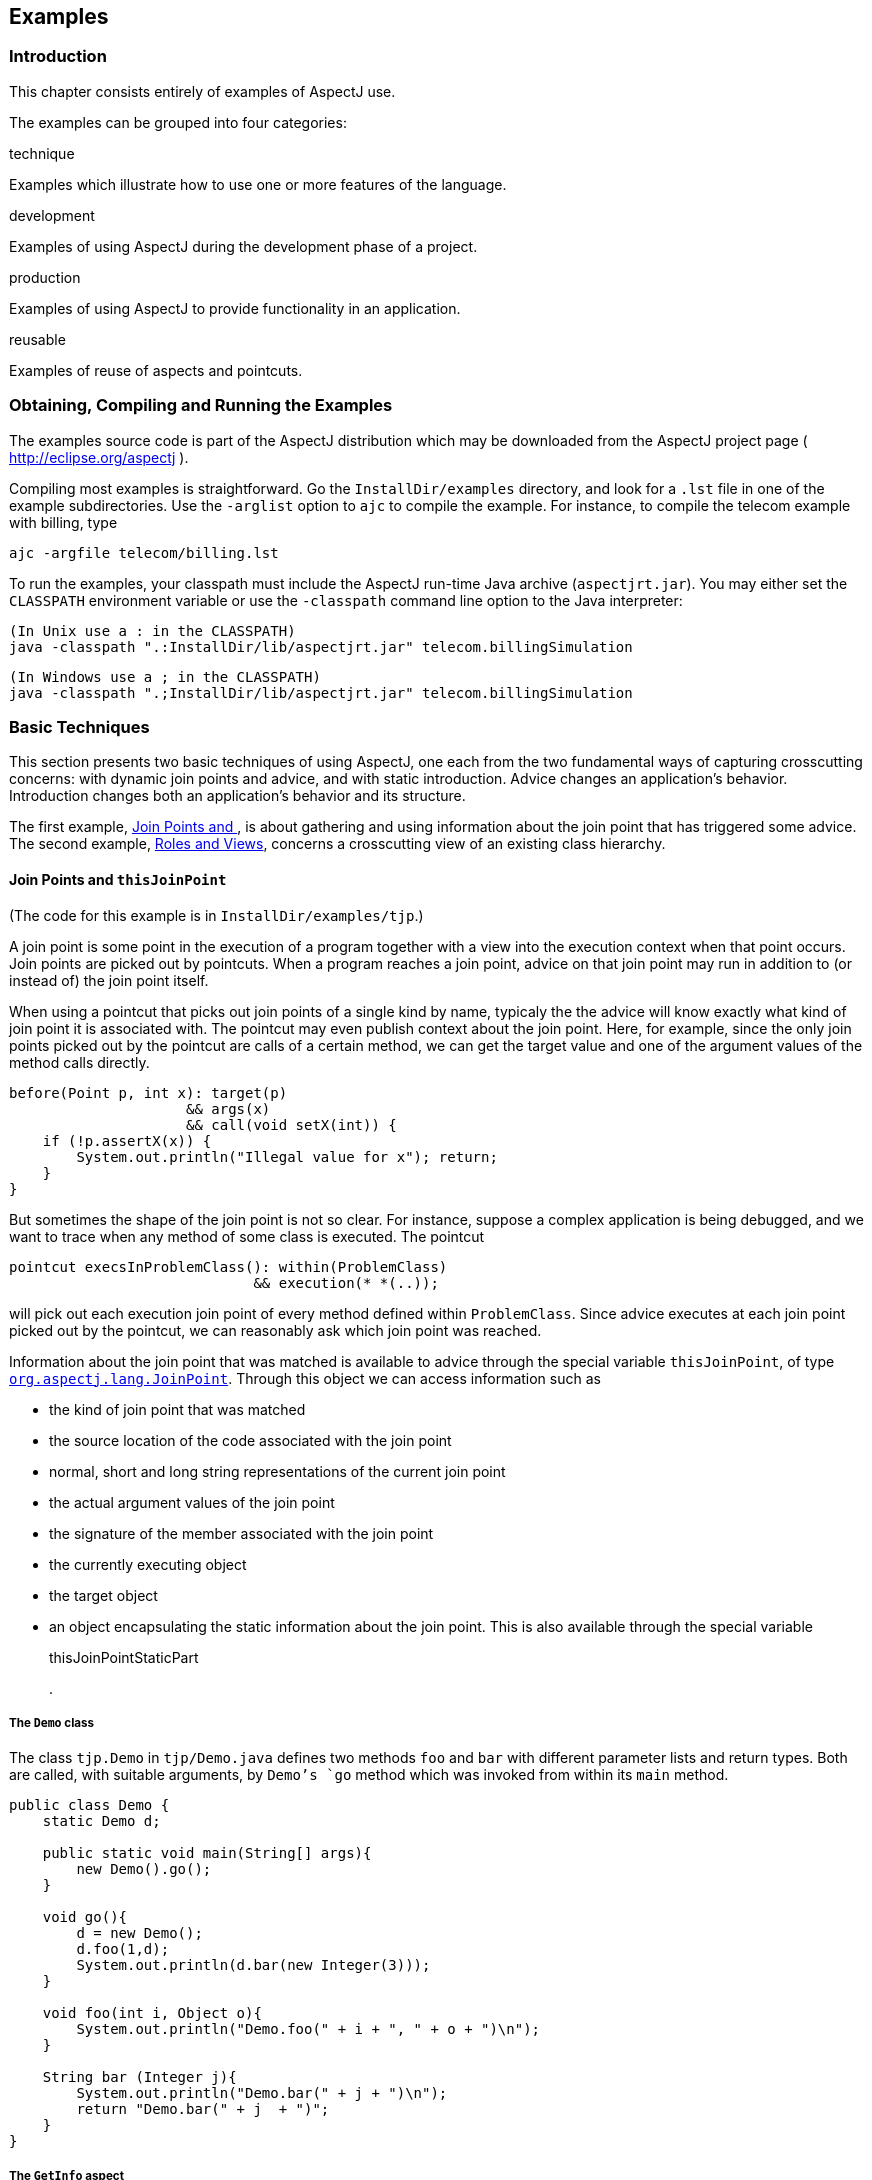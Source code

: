 == Examples

[[examples-intro]]
=== Introduction

This chapter consists entirely of examples of AspectJ use.

The examples can be grouped into four categories:

technique

Examples which illustrate how to use one or more features of the
language.

development

Examples of using AspectJ during the development phase of a project.

production

Examples of using AspectJ to provide functionality in an application.

reusable

Examples of reuse of aspects and pointcuts.

[[examples-howto]]
=== Obtaining, Compiling and Running the Examples

The examples source code is part of the AspectJ distribution which may
be downloaded from the AspectJ project page (
http://eclipse.org/aspectj[] ).

Compiling most examples is straightforward. Go the `InstallDir/examples`
directory, and look for a `.lst` file in one of the example
subdirectories. Use the `-arglist` option to `ajc` to compile the
example. For instance, to compile the telecom example with billing, type

....
ajc -argfile telecom/billing.lst
....

To run the examples, your classpath must include the AspectJ run-time
Java archive (`aspectjrt.jar`). You may either set the `CLASSPATH`
environment variable or use the `-classpath` command line option to the
Java interpreter:

....
(In Unix use a : in the CLASSPATH)
java -classpath ".:InstallDir/lib/aspectjrt.jar" telecom.billingSimulation
....

....
(In Windows use a ; in the CLASSPATH)
java -classpath ".;InstallDir/lib/aspectjrt.jar" telecom.billingSimulation
....

[[examples-basic]]
=== Basic Techniques

This section presents two basic techniques of using AspectJ, one each
from the two fundamental ways of capturing crosscutting concerns: with
dynamic join points and advice, and with static introduction. Advice
changes an application's behavior. Introduction changes both an
application's behavior and its structure.

The first example, xref:#examples-joinPoints[Join Points and ], is about
gathering and using information about the join point that has triggered
some advice. The second example, xref:#examples-roles[Roles and Views],
concerns a crosscutting view of an existing class hierarchy.

[[examples-joinPoints]]
==== Join Points and `thisJoinPoint`

(The code for this example is in `InstallDir/examples/tjp`.)

A join point is some point in the execution of a program together with a
view into the execution context when that point occurs. Join points are
picked out by pointcuts. When a program reaches a join point, advice on
that join point may run in addition to (or instead of) the join point
itself.

When using a pointcut that picks out join points of a single kind by
name, typicaly the the advice will know exactly what kind of join point
it is associated with. The pointcut may even publish context about the
join point. Here, for example, since the only join points picked out by
the pointcut are calls of a certain method, we can get the target value
and one of the argument values of the method calls directly.

....
before(Point p, int x): target(p)
                     && args(x)
                     && call(void setX(int)) {
    if (!p.assertX(x)) {
        System.out.println("Illegal value for x"); return;
    }
}
....

But sometimes the shape of the join point is not so clear. For instance,
suppose a complex application is being debugged, and we want to trace
when any method of some class is executed. The pointcut

....
pointcut execsInProblemClass(): within(ProblemClass)
                             && execution(* *(..));
....

will pick out each execution join point of every method defined within
`ProblemClass`. Since advice executes at each join point picked out by
the pointcut, we can reasonably ask which join point was reached.

Information about the join point that was matched is available to advice
through the special variable `thisJoinPoint`, of type
xref:../api/org/aspectj/lang/JoinPoint.html[`org.aspectj.lang.JoinPoint`].
Through this object we can access information such as

* the kind of join point that was matched
* the source location of the code associated with the join point
* normal, short and long string representations of the current join
point
* the actual argument values of the join point
* the signature of the member associated with the join point
* the currently executing object
* the target object
* an object encapsulating the static information about the join point.
This is also available through the special variable
+
thisJoinPointStaticPart
+
.

===== The `Demo` class

The class `tjp.Demo` in `tjp/Demo.java` defines two methods `foo` and
`bar` with different parameter lists and return types. Both are called,
with suitable arguments, by `Demo`'s `go` method which was invoked from
within its `main` method.

....
public class Demo {
    static Demo d;

    public static void main(String[] args){
        new Demo().go();
    }

    void go(){
        d = new Demo();
        d.foo(1,d);
        System.out.println(d.bar(new Integer(3)));
    }

    void foo(int i, Object o){
        System.out.println("Demo.foo(" + i + ", " + o + ")\n");
    }

    String bar (Integer j){
        System.out.println("Demo.bar(" + j + ")\n");
        return "Demo.bar(" + j  + ")";
    }
}
....

===== The `GetInfo` aspect

This aspect uses around advice to intercept the execution of methods
`foo` and `bar` in `Demo`, and prints out information garnered from
`thisJoinPoint` to the console.

....
aspect GetInfo {

   static final void println(String s){ System.out.println(s); }

   pointcut goCut(): cflow(this(Demo) && execution(void go()));

   pointcut demoExecs(): within(Demo) && execution(* *(..));

   Object around(): demoExecs() && !execution(* go()) && goCut() {
      println("Intercepted message: " +
          thisJoinPointStaticPart.getSignature().getName());
      println("in class: " +
          thisJoinPointStaticPart.getSignature().getDeclaringType().getName());
      printParameters(thisJoinPoint);
      println("Running original method: \n" );
      Object result = proceed();
      println("  result: " + result );
      return result;
   }

   static private void printParameters(JoinPoint jp) {
      println("Arguments: " );
      Object[] args = jp.getArgs();
      String[] names = ((CodeSignature)jp.getSignature()).getParameterNames();
      Class[] types = ((CodeSignature)jp.getSignature()).getParameterTypes();
      for (int i = 0; i < args.length; i++) {
         println("  "  + i + ". " + names[i] +
             " : " +            types[i].getName() +
             " = " +            args[i]);
      }
   }
}
....

====== Defining the scope of a pointcut

The pointcut `goCut` is defined as

....
cflow(this(Demo)) && execution(void go())
....

so that only executions made in the control flow of `Demo.go` are
intercepted. The control flow from the method `go` includes the
execution of `go` itself, so the definition of the around advice
includes `!execution(* go())` to exclude it from the set of executions
advised.

====== Printing the class and method name

The name of the method and that method's defining class are available as
parts of the
xref:../api/org/aspectj/lang/Signature.html[org.aspectj.lang.Signature]
object returned by calling `getSignature()` on either `thisJoinPoint` or
`thisJoinPointStaticPart`.

====== Printing the parameters

The static portions of the parameter details, the name and types of the
parameters, can be accessed through the
xref:../api/org/aspectj/lang/reflect/CodeSignature.html[`org.aspectj.lang.reflect.CodeSignature`]
associated with the join point. All execution join points have code
signatures, so the cast to `CodeSignature` cannot fail.

The dynamic portions of the parameter details, the actual values of the
parameters, are accessed directly from the execution join point object.

[[examples-roles]]
==== Roles and Views

(The code for this example is in `InstallDir/examples/introduction`.)

Like advice, inter-type declarations are members of an aspect. They
declare members that act as if they were defined on another class.
Unlike advice, inter-type declarations affect not only the behavior of
the application, but also the structural relationship between an
application's classes.

This is crucial: Publically affecting the class structure of an
application makes these modifications available to other components of
the application.

Aspects can declare inter-type

* fields
* methods
* constructors

and can also declare that target types

* implement new interfaces
* extend new classes

This example provides three illustrations of the use of inter-type
declarations to encapsulate roles or views of a class. The class our
aspect will be dealing with, `Point`, is a simple class with rectangular
and polar coordinates. Our inter-type declarations will make the class
`Point`, in turn, cloneable, hashable, and comparable. These facilities
are provided by AspectJ without having to modify the code for the class
`Point`.

===== The `Point` class

The `Point` class defines geometric points whose interface includes
polar and rectangular coordinates, plus some simple operations to
relocate points. `Point`'s implementation has attributes for both its
polar and rectangular coordinates, plus flags to indicate which
currently reflect the position of the point. Some operations cause the
polar coordinates to be updated from the rectangular, and some have the
opposite effect. This implementation, which is in intended to give the
minimum number of conversions between coordinate systems, has the
property that not all the attributes stored in a `Point` object are
necessary to give a canonical representation such as might be used for
storing, comparing, cloning or making hash codes from points. Thus the
aspects, though simple, are not totally trivial.

The diagram below gives an overview of the aspects and their interaction
with the class `Point`.

image:aspects.gif[image]

===== The `CloneablePoint` aspect

This first aspect is responsible for `Point`'s implementation of the
`Cloneable` interface. It declares that `Point implements Cloneable`
with a `declare parents` form, and also publically declares a
specialized `Point`'s `clone()` method. In Java, all objects inherit the
method `clone` from the class `Object`, but an object is not cloneable
unless its class also implements the interface `Cloneable`. In addition,
classes frequently have requirements over and above the simple
bit-for-bit copying that `Object.clone` does. In our case, we want to
update a `Point`'s coordinate systems before we actually clone the
`Point`. So our aspect makes sure that `Point` overrides `Object.clone`
with a new method that does what we want.

We also define a test `main` method in the aspect for convenience.

....
public aspect CloneablePoint {

   declare parents: Point implements Cloneable;

   public Object Point.clone() throws CloneNotSupportedException {
      // we choose to bring all fields up to date before cloning.
      makeRectangular();
      makePolar();
      return super.clone();
   }

   public static void main(String[] args){
      Point p1 = new Point();
      Point p2 = null;

      p1.setPolar(Math.PI, 1.0);
      try {
         p2 = (Point)p1.clone();
      } catch (CloneNotSupportedException e) {}
      System.out.println("p1 =" + p1 );
      System.out.println("p2 =" + p2 );

      p1.rotate(Math.PI / -2);
      System.out.println("p1 =" + p1 );
      System.out.println("p2 =" + p2 );
   }
}
....

===== The `ComparablePoint` aspect

`ComparablePoint` is responsible for `Point`'s implementation of the
`Comparable` interface.

The interface `Comparable` defines the single method `compareTo` which
can be use to define a natural ordering relation among the objects of a
class that implement it.

`ComparablePoint` uses `declare
          parents` to declare that `Point implements
          Comparable`, and also publically declares the appropriate
`compareTo(Object)` method: A `Point` `p1` is said to be less than
another `Point``
          p2` if `p1` is closer to the origin.

We also define a test `main` method in the aspect for convenience.

....
public aspect ComparablePoint {

   declare parents: Point implements Comparable;

   public int Point.compareTo(Object o) {
      return (int) (this.getRho() - ((Point)o).getRho());
   }

   public static void main(String[] args){
      Point p1 = new Point();
      Point p2 = new Point();

      System.out.println("p1 =?= p2 :" + p1.compareTo(p2));

      p1.setRectangular(2,5);
      p2.setRectangular(2,5);
      System.out.println("p1 =?= p2 :" + p1.compareTo(p2));

      p2.setRectangular(3,6);
      System.out.println("p1 =?= p2 :" + p1.compareTo(p2));

      p1.setPolar(Math.PI, 4);
      p2.setPolar(Math.PI, 4);
      System.out.println("p1 =?= p2 :" + p1.compareTo(p2));

      p1.rotate(Math.PI / 4.0);
      System.out.println("p1 =?= p2 :" + p1.compareTo(p2));

      p1.offset(1,1);
      System.out.println("p1 =?= p2 :" + p1.compareTo(p2));
   }
}
....

===== The `HashablePoint` aspect

Our third aspect is responsible for `Point`'s overriding of `Object`'s
`equals` and `hashCode` methods in order to make `Point`s hashable.

The method `Object.hashCode` returns an integer, suitable for use as a
hash table key. It is not required that two objects which are not equal
(according to the `equals` method) return different integer results from
`hashCode` but it can improve performance when the integer is used as a
key into a data structure. However, any two objects which are equal must
return the same integer value from a call to `hashCode`. Since the
default implementation of `Object.equals` returns `true` only when two
objects are identical, we need to redefine both `equals` and `hashCode`
to work correctly with objects of type `Point`. For example, we want two
`Point` objects to test equal when they have the same `x` and `y`
values, or the same `rho` and `theta` values, not just when they refer
to the same object. We do this by overriding the methods `equals` and
`hashCode` in the class `Point`.

So `HashablePoint` declares `Point`'s `hashCode` and `equals` methods,
using `Point`'s rectangular coordinates to generate a hash code and to
test for equality. The `x` and `y` coordinates are obtained using the
appropriate get methods, which ensure the rectangular coordinates are
up-to-date before returning their values.

And again, we supply a `main` method in the aspect for testing.

....
public aspect HashablePoint {

   public int Point.hashCode() {
      return (int) (getX() + getY() % Integer.MAX_VALUE);
   }

   public boolean Point.equals(Object o) {
      if (o == this) { return true; }
      if (!(o instanceof Point)) { return false; }
      Point other = (Point)o;
      return (getX() == other.getX()) && (getY() == other.getY());
   }

   public static void main(String[] args) {
      Hashtable h = new Hashtable();
      Point p1 = new Point();

      p1.setRectangular(10, 10);
      Point p2 = new Point();

      p2.setRectangular(10, 10);

      System.out.println("p1 = " + p1);
      System.out.println("p2 = " + p2);
      System.out.println("p1.hashCode() = " + p1.hashCode());
      System.out.println("p2.hashCode() = " + p2.hashCode());

      h.put(p1, "P1");
      System.out.println("Got: " + h.get(p2));
   }
}
....

[[examples-development]]
=== Development Aspects

==== Tracing using aspects

(The code for this example is in `InstallDir/examples/tracing`.)

Writing a class that provides tracing functionality is easy: a couple of
functions, a boolean flag for turning tracing on and off, a choice for
an output stream, maybe some code for formatting the output -- these are
all elements that `Trace` classes have been known to have. `Trace`
classes may be highly sophisticated, too, if the task of tracing the
execution of a program demands it.

But developing the support for tracing is just one part of the effort of
inserting tracing into a program, and, most likely, not the biggest
part. The other part of the effort is calling the tracing functions at
appropriate times. In large systems, this interaction with the tracing
support can be overwhelming. Plus, tracing is one of those things that
slows the system down, so these calls should often be pulled out of the
system before the product is shipped. For these reasons, it is not
unusual for developers to write ad-hoc scripting programs that rewrite
the source code by inserting/deleting trace calls before and after the
method bodies.

AspectJ can be used for some of these tracing concerns in a less ad-hoc
way. Tracing can be seen as a concern that crosscuts the entire system
and as such is amenable to encapsulation in an aspect. In addition, it
is fairly independent of what the system is doing. Therefore tracing is
one of those kind of system aspects that can potentially be plugged in
and unplugged without any side-effects in the basic functionality of the
system.

===== An Example Application

Throughout this example we will use a simple application that contains
only four classes. The application is about shapes. The `TwoDShape`
class is the root of the shape hierarchy:

....
public abstract class TwoDShape {
    protected double x, y;
    protected TwoDShape(double x, double y) {
        this.x = x; this.y = y;
    }
    public double getX() { return x; }
    public double getY() { return y; }
    public double distance(TwoDShape s) {
        double dx = Math.abs(s.getX() - x);
        double dy = Math.abs(s.getY() - y);
        return Math.sqrt(dx*dx + dy*dy);
    }
    public abstract double perimeter();
    public abstract double area();
    public String toString() {
        return (" @ (" + String.valueOf(x) + ", " + String.valueOf(y) + ") ");
    }
}
....

`TwoDShape` has two subclasses, `Circle` and `Square`:

....
public class Circle extends TwoDShape {
    protected double r;
    public Circle(double x, double y, double r) {
        super(x, y); this.r = r;
    }
    public Circle(double x, double y) { this(  x,   y, 1.0); }
    public Circle(double r)           { this(0.0, 0.0,   r); }
    public Circle()                   { this(0.0, 0.0, 1.0); }
    public double perimeter() {
        return 2 * Math.PI * r;
    }
    public double area() {
        return Math.PI * r*r;
    }
    public String toString() {
        return ("Circle radius = " + String.valueOf(r) + super.toString());
    }
}
....

....
public class Square extends TwoDShape {
    protected double s;    // side
    public Square(double x, double y, double s) {
        super(x, y); this.s = s;
    }
    public Square(double x, double y) { this(  x,   y, 1.0); }
    public Square(double s)           { this(0.0, 0.0,   s); }
    public Square()                   { this(0.0, 0.0, 1.0); }
    public double perimeter() {
        return 4 * s;
    }
    public double area() {
        return s*s;
    }
    public String toString() {
        return ("Square side = " + String.valueOf(s) + super.toString());
    }
}
....

To run this application, compile the classes. You can do it with or
without ajc, the AspectJ compiler. If you've installed AspectJ, go to
the directory `InstallDir/examples` and type:

....
ajc -argfile tracing/notrace.lst
....

To run the program, type

....
java tracing.ExampleMain
....

(we don't need anything special on the classpath since this is pure Java
code). You should see the following output:

....
c1.perimeter() = 12.566370614359172
c1.area() = 12.566370614359172
s1.perimeter() = 4.0
s1.area() = 1.0
c2.distance(c1) = 4.242640687119285
s1.distance(c1) = 2.23606797749979
s1.toString(): Square side = 1.0 @ (1.0, 2.0)
....

===== Tracing - Version 1

In a first attempt to insert tracing in this application, we will start
by writing a `Trace` class that is exactly what we would write if we
didn't have aspects. The implementation is in `version1/Trace.java`. Its
public interface is:

....
public class Trace {
    public static int TRACELEVEL = 0;
    public static void initStream(PrintStream s) {...}
    public static void traceEntry(String str) {...}
    public static void traceExit(String str) {...}
}
....

If we didn't have AspectJ, we would have to insert calls to `traceEntry`
and `traceExit` in all methods and constructors we wanted to trace, and
to initialize `TRACELEVEL` and the stream. If we wanted to trace all the
methods and constructors in our example, that would amount to around 40
calls, and we would hope we had not forgotten any method. But we can do
that more consistently and reliably with the following aspect (found in
`version1/TraceMyClasses.java`):

....
aspect TraceMyClasses {
    pointcut myClass(): within(TwoDShape) || within(Circle) || within(Square);
    pointcut myConstructor(): myClass() && execution(new(..));
    pointcut myMethod(): myClass() && execution(* *(..));

    before (): myConstructor() {
        Trace.traceEntry("" + thisJoinPointStaticPart.getSignature());
    }
    after(): myConstructor() {
        Trace.traceExit("" + thisJoinPointStaticPart.getSignature());
    }

    before (): myMethod() {
        Trace.traceEntry("" + thisJoinPointStaticPart.getSignature());
    }
    after(): myMethod() {
        Trace.traceExit("" + thisJoinPointStaticPart.getSignature());
    }
}
....

This aspect performs the tracing calls at appropriate times. According
to this aspect, tracing is performed at the entrance and exit of every
method and constructor defined within the shape hierarchy.

What is printed at before and after each of the traced join points is
the signature of the method executing. Since the signature is static
information, we can get it through `thisJoinPointStaticPart`.

To run this version of tracing, go to the directory
`InstallDir/examples` and type:

....
ajc -argfile tracing/tracev1.lst
....

Running the main method of `tracing.version1.TraceMyClasses` should
produce the output:

....
  --> tracing.TwoDShape(double, double)
  <-- tracing.TwoDShape(double, double)
  --> tracing.Circle(double, double, double)
  <-- tracing.Circle(double, double, double)
  --> tracing.TwoDShape(double, double)
  <-- tracing.TwoDShape(double, double)
  --> tracing.Circle(double, double, double)
  <-- tracing.Circle(double, double, double)
  --> tracing.Circle(double)
  <-- tracing.Circle(double)
  --> tracing.TwoDShape(double, double)
  <-- tracing.TwoDShape(double, double)
  --> tracing.Square(double, double, double)
  <-- tracing.Square(double, double, double)
  --> tracing.Square(double, double)
  <-- tracing.Square(double, double)
  --> double tracing.Circle.perimeter()
  <-- double tracing.Circle.perimeter()
c1.perimeter() = 12.566370614359172
  --> double tracing.Circle.area()
  <-- double tracing.Circle.area()
c1.area() = 12.566370614359172
  --> double tracing.Square.perimeter()
  <-- double tracing.Square.perimeter()
s1.perimeter() = 4.0
  --> double tracing.Square.area()
  <-- double tracing.Square.area()
s1.area() = 1.0
  --> double tracing.TwoDShape.distance(TwoDShape)
    --> double tracing.TwoDShape.getX()
    <-- double tracing.TwoDShape.getX()
    --> double tracing.TwoDShape.getY()
    <-- double tracing.TwoDShape.getY()
  <-- double tracing.TwoDShape.distance(TwoDShape)
c2.distance(c1) = 4.242640687119285
  --> double tracing.TwoDShape.distance(TwoDShape)
    --> double tracing.TwoDShape.getX()
    <-- double tracing.TwoDShape.getX()
    --> double tracing.TwoDShape.getY()
    <-- double tracing.TwoDShape.getY()
  <-- double tracing.TwoDShape.distance(TwoDShape)
s1.distance(c1) = 2.23606797749979
  --> String tracing.Square.toString()
    --> String tracing.TwoDShape.toString()
    <-- String tracing.TwoDShape.toString()
  <-- String tracing.Square.toString()
s1.toString(): Square side = 1.0 @ (1.0, 2.0)
....

When `TraceMyClasses.java` is not provided to `ajc`, the aspect does not
have any affect on the system and the tracing is unplugged.

===== Tracing - Version 2

Another way to accomplish the same thing would be to write a reusable
tracing aspect that can be used not only for these application classes,
but for any class. One way to do this is to merge the tracing
functionality of `Trace - version1` with the crosscutting support of
`TraceMyClasses - version1`. We end up with a `Trace` aspect (found in
`version2/Trace.java`) with the following public interface

....
abstract aspect Trace {

    public static int TRACELEVEL = 2;
    public static void initStream(PrintStream s) {...}
    protected static void traceEntry(String str) {...}
    protected static void traceExit(String str) {...}
    abstract pointcut myClass();
}
....

In order to use it, we need to define our own subclass that knows about
our application classes, in `version2/TraceMyClasses.java`:

....
public aspect TraceMyClasses extends Trace {
    pointcut myClass(): within(TwoDShape) || within(Circle) || within(Square);

    public static void main(String[] args) {
        Trace.TRACELEVEL = 2;
        Trace.initStream(System.err);
        ExampleMain.main(args);
    }
}
....

Notice that we've simply made the pointcut `classes`, that was an
abstract pointcut in the super-aspect, concrete. To run this version of
tracing, go to the directory `examples` and type:

....
ajc -argfile tracing/tracev2.lst
....

The file tracev2.lst lists the application classes as well as this
version of the files Trace.java and TraceMyClasses.java. Running the
main method of `tracing.version2.TraceMyClasses` should output exactly
the same trace information as that from version 1.

The entire implementation of the new `Trace` class is:

....
abstract aspect Trace {

    // implementation part

    public static int TRACELEVEL = 2;
    protected static PrintStream stream = System.err;
    protected static int callDepth = 0;

    public static void initStream(PrintStream s) {
        stream = s;
    }
    protected static void traceEntry(String str) {
        if (TRACELEVEL == 0) return;
        if (TRACELEVEL == 2) callDepth++;
        printEntering(str);
    }
    protected static void traceExit(String str) {
        if (TRACELEVEL == 0) return;
        printExiting(str);
        if (TRACELEVEL == 2) callDepth--;
    }
    private static void printEntering(String str) {
        printIndent();
        stream.println("--> " + str);
    }
    private static void printExiting(String str) {
        printIndent();
        stream.println("<-- " + str);
    }
    private static void printIndent() {
        for (int i = 0; i < callDepth; i++)
            stream.print("  ");
    }

    // protocol part

    abstract pointcut myClass();

    pointcut myConstructor(): myClass() && execution(new(..));
    pointcut myMethod(): myClass() && execution(* *(..));

    before(): myConstructor() {
        traceEntry("" + thisJoinPointStaticPart.getSignature());
    }
    after(): myConstructor() {
        traceExit("" + thisJoinPointStaticPart.getSignature());
    }

    before(): myMethod() {
        traceEntry("" + thisJoinPointStaticPart.getSignature());
    }
    after(): myMethod() {
        traceExit("" + thisJoinPointStaticPart.getSignature());
    }
}
....

This version differs from version 1 in several subtle ways. The first
thing to notice is that this `Trace` class merges the functional part of
tracing with the crosscutting of the tracing calls. That is, in version
1, there was a sharp separation between the tracing support (the class
`Trace`) and the crosscutting usage of it (by the class
`TraceMyClasses`). In this version those two things are merged. That's
why the description of this class explicitly says that "Trace messages
are printed before and after constructors and methods are," which is
what we wanted in the first place. That is, the placement of the calls,
in this version, is established by the aspect class itself, leaving less
opportunity for misplacing calls.

A consequence of this is that there is no need for providing
`traceEntry` and `traceExit` as public operations of this class. You can
see that they were classified as protected. They are supposed to be
internal implementation details of the advice.

The key piece of this aspect is the abstract pointcut classes that
serves as the base for the definition of the pointcuts constructors and
methods. Even though `classes` is abstract, and therefore no concrete
classes are mentioned, we can put advice on it, as well as on the
pointcuts that are based on it. The idea is "we don't know exactly what
the pointcut will be, but when we do, here's what we want to do with
it." In some ways, abstract pointcuts are similar to abstract methods.
Abstract methods don't provide the implementation, but you know that the
concrete subclasses will, so you can invoke those methods.

[[examples-production]]
=== Production Aspects

==== A Bean Aspect

(The code for this example is in `InstallDir/examples/bean`.)

This example examines an aspect that makes Point objects into Java beans
with bound properties.

Java beans are reusable software components that can be visually
manipulated in a builder tool. The requirements for an object to be a
bean are few. Beans must define a no-argument constructor and must be
either `Serializable` or `Externalizable`. Any properties of the object
that are to be treated as bean properties should be indicated by the
presence of appropriate `get` and `set` methods whose names are
`get`__property__ and `set `__property__ where _property_ is the name of
a field in the bean class. Some bean properties, known as bound
properties, fire events whenever their values change so that any
registered listeners (such as, other beans) will be informed of those
changes. Making a bound property involves keeping a list of registered
listeners, and creating and dispatching event objects in methods that
change the property values, such as set__property__ methods.

`Point` is a simple class representing points with rectangular
coordinates. `Point` does not know anything about being a bean: there
are set methods for `x` and `y` but they do not fire events, and the
class is not serializable. Bound is an aspect that makes `Point` a
serializable class and makes its `get` and `set` methods support the
bound property protocol.

===== The `Point` class

The `Point` class is a very simple class with trivial getters and
setters, and a simple vector offset method.

....
class Point {

  protected int x = 0;
  protected int y = 0;

  public int getX() {
    return x;
  }

  public int getY() {
    return y;
  }

  public void setRectangular(int newX, int newY) {
    setX(newX);
    setY(newY);
  }

  public void setX(int newX) {
    x = newX;
  }

  public void setY(int newY) {
    y = newY;
  }

  public void offset(int deltaX, int deltaY) {
    setRectangular(x + deltaX, y + deltaY);
  }

  public String toString() {
    return "(" + getX() + ", " + getY() + ")" ;
  }
}
....

===== The `BoundPoint` aspect

The `BoundPoint` aspect is responsible for `Point`'s "beanness". The
first thing it does is privately declare that each `Point` has a
`support` field that holds reference to an instance of
`PropertyChangeSupport`.

....
private PropertyChangeSupport Point.support = new PropertyChangeSupport(this);
....

The property change support object must be constructed with a reference
to the bean for which it is providing support, so it is initialized by
passing it `this`, an instance of `Point`. Since the `support` field is
private declared in the aspect, only the code in the aspect can refer to
it.

The aspect also declares `Point`'s methods for registering and managing
listeners for property change events, which delegate the work to the
property change support object:

....
public void Point.addPropertyChangeListener(PropertyChangeListener listener){
  support.addPropertyChangeListener(listener);
}
public void Point.addPropertyChangeListener(String propertyName,
                                            PropertyChangeListener listener){

  support.addPropertyChangeListener(propertyName, listener);
}
public void Point.removePropertyChangeListener(String propertyName,
                                               PropertyChangeListener listener) {
  support.removePropertyChangeListener(propertyName, listener);
}
public void Point.removePropertyChangeListener(PropertyChangeListener listener) {
  support.removePropertyChangeListener(listener);
}
public void Point.hasListeners(String propertyName) {
  support.hasListeners(propertyName);
}
....

The aspect is also responsible for making sure `Point` implements the
`Serializable` interface:

....
declare parents: Point implements Serializable;
....

Implementing this interface in Java does not require any methods to be
implemented. Serialization for `Point` objects is provided by the
default serialization method.

The `setters` pointcut picks out calls to the `Point`'s `set` methods:
any method whose name begins with "`set`" and takes one parameter. The
around advice on `setters()` stores the values of the `X` and `Y`
properties, calls the original `set` method and then fires the
appropriate property change event according to which set method was
called.

....
aspect BoundPoint {
  private PropertyChangeSupport Point.support = new PropertyChangeSupport(this);

  public void Point.addPropertyChangeListener(PropertyChangeListener listener){
    support.addPropertyChangeListener(listener);
  }
  public void Point.addPropertyChangeListener(String propertyName,
                                              PropertyChangeListener listener){

    support.addPropertyChangeListener(propertyName, listener);
  }
  public void Point.removePropertyChangeListener(String propertyName,
                                                 PropertyChangeListener listener) {
    support.removePropertyChangeListener(propertyName, listener);
  }
  public void Point.removePropertyChangeListener(PropertyChangeListener listener) {
    support.removePropertyChangeListener(listener);
  }
  public void Point.hasListeners(String propertyName) {
    support.hasListeners(propertyName);
  }

  declare parents: Point implements Serializable;

  pointcut setter(Point p): call(void Point.set*(*)) && target(p);

  void around(Point p): setter(p) {
        String propertyName =
      thisJoinPointStaticPart.getSignature().getName().substring("set".length());
        int oldX = p.getX();
        int oldY = p.getY();
        proceed(p);
        if (propertyName.equals("X")){
      firePropertyChange(p, propertyName, oldX, p.getX());
        } else {
      firePropertyChange(p, propertyName, oldY, p.getY());
        }
  }

  void firePropertyChange(Point p,
                          String property,
                          double oldval,
                          double newval) {
        p.support.firePropertyChange(property,
                                 new Double(oldval),
                                 new Double(newval));
  }
}
....

===== The Test Program

The test program registers itself as a property change listener to a
`Point` object that it creates and then performs simple manipulation of
that point: calling its set methods and the offset method. Then it
serializes the point and writes it to a file and then reads it back. The
result of saving and restoring the point is that a new point is created.

....
class Demo implements PropertyChangeListener {

  static final String fileName = "test.tmp";

  public void propertyChange(PropertyChangeEvent e){
    System.out.println("Property " + e.getPropertyName() + " changed from " +
       e.getOldValue() + " to " + e.getNewValue() );
  }

  public static void main(String[] args){
    Point p1 = new Point();
    p1.addPropertyChangeListener(new Demo());
    System.out.println("p1 =" + p1);
    p1.setRectangular(5,2);
    System.out.println("p1 =" + p1);
    p1.setX( 6 );
    p1.setY( 3 );
    System.out.println("p1 =" + p1);
    p1.offset(6,4);
    System.out.println("p1 =" + p1);
    save(p1, fileName);
    Point p2 = (Point) restore(fileName);
    System.out.println("Had: " + p1);
    System.out.println("Got: " + p2);
    }
  ...
}
....

===== Compiling and Running the Example

To compile and run this example, go to the examples directory and type:

....
ajc -argfile bean/files.lst
java bean.Demo
....

[[the-subject-observer-protocol]]
==== The Subject/Observer Protocol

(The code for this example is in `InstallDir/examples/observer`.)

This demo illustrates how the Subject/Observer design pattern can be
coded with aspects.

The demo consists of the following: A colored label is a renderable
object that has a color that cycles through a set of colors, and a
number that records the number of cycles it has been through. A button
is an action item that records when it is clicked.

With these two kinds of objects, we can build up a Subject/Observer
relationship in which colored labels observe the clicks of buttons; that
is, where colored labels are the observers and buttons are the subjects.

The demo is designed and implemented using the Subject/Observer design
pattern. The remainder of this example explains the classes and aspects
of this demo, and tells you how to run it.

===== Generic Components

The generic parts of the protocol are the interfaces `Subject` and
`Observer`, and the abstract aspect `SubjectObserverProtocol`. The
`Subject` interface is simple, containing methods to add, remove, and
view `Observer` objects, and a method for getting data about state
changes:

....
interface Subject {
    void addObserver(Observer obs);
    void removeObserver(Observer obs);
    Vector getObservers();
    Object getData();
}
....

The `Observer` interface is just as simple, with methods to set and get
`Subject` objects, and a method to call when the subject gets updated.

....
interface Observer {
    void setSubject(Subject s);
    Subject getSubject();
    void update();
}
....

The `SubjectObserverProtocol` aspect contains within it all of the
generic parts of the protocol, namely, how to fire the `Observer`
objects' update methods when some state changes in a subject.

....
abstract aspect SubjectObserverProtocol {

    abstract pointcut stateChanges(Subject s);

    after(Subject s): stateChanges(s) {
        for (int i = 0; i < s.getObservers().size(); i++) {
            ((Observer)s.getObservers().elementAt(i)).update();
        }
    }

    private Vector Subject.observers = new Vector();
    public void   Subject.addObserver(Observer obs) {
        observers.addElement(obs);
        obs.setSubject(this);
    }
    public void   Subject.removeObserver(Observer obs) {
        observers.removeElement(obs);
        obs.setSubject(null);
    }
    public Vector Subject.getObservers() { return observers; }

    private Subject Observer.subject = null;
    public void     Observer.setSubject(Subject s) { subject = s; }
    public Subject  Observer.getSubject() { return subject; }

}
....

Note that this aspect does three things. It define an abstract pointcut
that extending aspects can override. It defines advice that should run
after the join points of the pointcut. And it declares an inter-type
field and two inter-type methods so that each `Observer` can hold onto
its `Subject`.

===== Application Classes

`Button` objects extend `java.awt.Button`, and all they do is make sure
the `void click()` method is called whenever a button is clicked.

....
class Button extends java.awt.Button {

    static final Color  defaultBackgroundColor = Color.gray;
    static final Color  defaultForegroundColor = Color.black;
    static final String defaultText = "cycle color";

    Button(Display display) {
        super();
        setLabel(defaultText);
        setBackground(defaultBackgroundColor);
        setForeground(defaultForegroundColor);
        addActionListener(new ActionListener() {
                public void actionPerformed(ActionEvent e) {
                    Button.this.click();
                }
            });
        display.addToFrame(this);
    }

    public void click() {}

}
....

Note that this class knows nothing about being a Subject.

ColorLabel objects are labels that support the void colorCycle() method.
Again, they know nothing about being an observer.

....
class ColorLabel extends Label {

    ColorLabel(Display display) {
        super();
        display.addToFrame(this);
    }

    final static Color[] colors = {Color.red, Color.blue,
                                   Color.green, Color.magenta};
    private int colorIndex = 0;
    private int cycleCount = 0;
    void colorCycle() {
        cycleCount++;
        colorIndex = (colorIndex + 1) % colors.length;
        setBackground(colors[colorIndex]);
        setText("" + cycleCount);
    }
}
....

Finally, the `SubjectObserverProtocolImpl` implements the
subject/observer protocol, with `Button` objects as subjects and
`ColorLabel` objects as observers:

....
package observer;

import java.util.Vector;

aspect SubjectObserverProtocolImpl extends SubjectObserverProtocol {

    declare parents: Button implements Subject;
    public Object Button.getData() { return this; }

    declare parents: ColorLabel implements Observer;
    public void    ColorLabel.update() {
        colorCycle();
    }

    pointcut stateChanges(Subject s):
        target(s) &&
        call(void Button.click());

}
....

It does this by assuring that `Button` and `ColorLabel` implement the
appropriate interfaces, declaring that they implement the methods
required by those interfaces, and providing a definition for the
abstract `stateChanges` pointcut. Now, every time a `Button` is clicked,
all `ColorLabel` objects observing that button will `colorCycle`.

===== Compiling and Running

`Demo` is the top class that starts this demo. It instantiates a two
buttons and three observers and links them together as subjects and
observers. So to run the demo, go to the `examples` directory and type:

....
ajc -argfile observer/files.lst
java observer.Demo
....

==== A Simple Telecom Simulation

(The code for this example is in `InstallDir/examples/telecom`.)

This example illustrates some ways that dependent concerns can be
encoded with aspects. It uses an example system comprising a simple
model of telephone connections to which timing and billing features are
added using aspects, where the billing feature depends upon the timing
feature.

===== The Application

The example application is a simple simulation of a telephony system in
which customers make, accept, merge and hang-up both local and long
distance calls. The application architecture is in three layers.

* The basic objects provide basic functionality to simulate customers,
calls and connections (regular calls have one connection, conference
calls have more than one).
* The timing feature is concerned with timing the connections and
keeping the total connection time per customer. Aspects are used to add
a timer to each connection and to manage the total time per customer.
* The billing feature is concerned with charging customers for the calls
they make. Aspects are used to calculate a charge per connection and,
upon termination of a connection, to add the charge to the appropriate
customer's bill. The billing aspect builds upon the timing aspect: it
uses a pointcut defined in Timing and it uses the timers that are
associated with connections.

The simulation of system has three configurations: basic, timing and
billing. Programs for the three configurations are in classes
`BasicSimulation`, `TimingSimulation` and `BillingSimulation`. These
share a common superclass `AbstractSimulation`, which defines the method
run with the simulation itself and the method wait used to simulate
elapsed time.

===== The Basic Objects

The telecom simulation comprises the classes `Customer`, `Call` and the
abstract class `Connection` with its two concrete subclasses `Local` and
`LongDistance`. Customers have a name and a numeric area code. They also
have methods for managing calls. Simple calls are made between one
customer (the caller) and another (the receiver), a `Connection` object
is used to connect them. Conference calls between more than two
customers will involve more than one connection. A customer may be
involved in many calls at one time. image:telecom.gif[image]

===== The `Customer` class

`Customer` has methods `call`, `pickup`, `hangup` and `merge` for
managing calls.

....
public class Customer {

      private String name;
      private int areacode;
      private Vector calls = new Vector();

      protected void removeCall(Call c){
          calls.removeElement(c);
      }

      protected void addCall(Call c){
          calls.addElement(c);
      }

      public Customer(String name, int areacode) {
          this.name = name;
          this.areacode = areacode;
      }

      public String toString() {
          return name + "(" + areacode + ")";
      }

      public int getAreacode(){
          return areacode;
      }

      public boolean localTo(Customer other){
          return areacode == other.areacode;
      }

      public Call call(Customer receiver) {
          Call call = new Call(this, receiver);
          addCall(call);
          return call;
      }

      public void pickup(Call call) {
          call.pickup();
          addCall(call);
      }

      public void hangup(Call call) {
          call.hangup(this);
          removeCall(call);
      }

      public void merge(Call call1, Call call2){
          call1.merge(call2);
          removeCall(call2);
      }
  }
....

===== The `Call` class

Calls are created with a caller and receiver who are customers. If the
caller and receiver have the same area code then the call can be
established with a `Local` connection (see below), otherwise a
`LongDistance` connection is required. A call comprises a number of
connections between customers. Initially there is only the connection
between the caller and receiver but additional connections can be added
if calls are merged to form conference calls.

===== The `Connection` class

The class `Connection` models the physical details of establishing a
connection between customers. It does this with a simple state machine
(connections are initially `PENDING`, then `COMPLETED` and finally
`DROPPED`). Messages are printed to the console so that the state of
connections can be observed. Connection is an abstract class with two
concrete subclasses: `Local` and `LongDistance`.

....
abstract class Connection {

    public static final int PENDING = 0;
    public static final int COMPLETE = 1;
    public static final int DROPPED = 2;

    Customer caller, receiver;
    private int state = PENDING;

    Connection(Customer a, Customer b) {
        this.caller = a;
        this.receiver = b;
    }

    public int getState(){
        return state;
    }

    public Customer getCaller() { return caller; }

    public Customer getReceiver() { return receiver; }

    void complete() {
        state = COMPLETE;
        System.out.println("connection completed");
    }

    void drop() {
        state = DROPPED;
        System.out.println("connection dropped");
    }

    public boolean connects(Customer c){
        return (caller == c || receiver == c);
    }

}
....

===== The `Local` and `LongDistance` classes

The two kinds of connections supported by our simulation are `Local` and
`LongDistance` connections.

....
class Local extends Connection {
    Local(Customer a, Customer b) {
        super(a, b);
        System.out.println("[new local connection from " +
           a + " to " + b + "]");
    }
}
....

....
class LongDistance extends Connection {
    LongDistance(Customer a, Customer b) {
        super(a, b);
        System.out.println("[new long distance connection from " +
            a + " to " + b + "]");
    }
}
....

===== Compiling and Running the Basic Simulation

The source files for the basic system are listed in the file
`basic.lst`. To build and run the basic system, in a shell window, type
these commands:

....
ajc -argfile telecom/basic.lst
java telecom.BasicSimulation
....

===== The Timing aspect

The `Timing` aspect keeps track of total connection time for each
`Customer` by starting and stopping a timer associated with each
connection. It uses some helper classes:

====== The `Timer` class

A `Timer` object simply records the current time when it is started and
stopped, and returns their difference when asked for the elapsed time.
The aspect `TimerLog` (below) can be used to cause the start and stop
times to be printed to standard output.

....
class Timer {
    long startTime, stopTime;

    public void start() {
        startTime = System.currentTimeMillis();
        stopTime = startTime;
    }

    public void stop() {
        stopTime = System.currentTimeMillis();
    }

    public long getTime() {
        return stopTime - startTime;
    }
}
....

===== The `TimerLog` aspect

The `TimerLog` aspect can be included in a build to get the timer to
announce when it is started and stopped.

....
public aspect TimerLog {

    after(Timer t): target(t) && call(* Timer.start())  {
      System.err.println("Timer started: " + t.startTime);
    }

    after(Timer t): target(t) && call(* Timer.stop()) {
      System.err.println("Timer stopped: " + t.stopTime);
    }
}
....

===== The `Timing` aspect

The `Timing` aspect is declares an inter-type field `totalConnectTime`
for `Customer` to store the accumulated connection time per `Customer`.
It also declares that each `Connection` object has a timer.

....
public long Customer.totalConnectTime = 0;
private Timer Connection.timer = new Timer();
....

Two pieces of after advice ensure that the timer is started when a
connection is completed and and stopped when it is dropped. The pointcut
`endTiming` is defined so that it can be used by the `Billing` aspect.

....
public aspect Timing {

    public long Customer.totalConnectTime = 0;

    public long getTotalConnectTime(Customer cust) {
        return cust.totalConnectTime;
    }
    private Timer Connection.timer = new Timer();
    public Timer getTimer(Connection conn) { return conn.timer; }

    after (Connection c): target(c) && call(void Connection.complete()) {
        getTimer(c).start();
    }

    pointcut endTiming(Connection c): target(c) &&
        call(void Connection.drop());

    after(Connection c): endTiming(c) {
        getTimer(c).stop();
        c.getCaller().totalConnectTime += getTimer(c).getTime();
        c.getReceiver().totalConnectTime += getTimer(c).getTime();
    }
}
....

===== The `Billing` aspect

The Billing system adds billing functionality to the telecom application
on top of timing.

The `Billing` aspect declares that each `Connection` has a `payer`
inter-type field to indicate who initiated the call and therefore who is
responsible to pay for it. It also declares the inter-type method
`callRate` of `Connection` so that local and long distance calls can be
charged differently. The call charge must be calculated after the timer
is stopped; the after advice on pointcut `Timing.endTiming` does this,
and `Billing` is declared to be more precedent than `Timing` to make
sure that this advice runs after `Timing`'s advice on the same join
point. Finally, it declares inter-type methods and fields for `Customer`
to handle the `totalCharge`.

....
public aspect Billing {
    // precedence required to get advice on endtiming in the right order
    declare precedence: Billing, Timing;

    public static final long LOCAL_RATE = 3;
    public static final long LONG_DISTANCE_RATE = 10;

    public Customer Connection.payer;
    public Customer getPayer(Connection conn) { return conn.payer; }

    after(Customer cust) returning (Connection conn):
        args(cust, ..) && call(Connection+.new(..)) {
        conn.payer = cust;
    }

    public abstract long Connection.callRate();

    public long LongDistance.callRate() { return LONG_DISTANCE_RATE; }
    public long Local.callRate() { return LOCAL_RATE; }

    after(Connection conn): Timing.endTiming(conn) {
        long time = Timing.aspectOf().getTimer(conn).getTime();
        long rate = conn.callRate();
        long cost = rate * time;
        getPayer(conn).addCharge(cost);
    }

    public long Customer.totalCharge = 0;
    public long getTotalCharge(Customer cust) { return cust.totalCharge; }

    public void Customer.addCharge(long charge){
        totalCharge += charge;
    }
}
....

===== Accessing the inter-type state

Both the aspects `Timing` and `Billing` contain the definition of
operations that the rest of the system may want to access. For example,
when running the simulation with one or both aspects, we want to find
out how much time each customer spent on the telephone and how big their
bill is. That information is also stored in the classes, but they are
accessed through static methods of the aspects, since the state they
refer to is private to the aspect.

Take a look at the file `TimingSimulation.java`. The most important
method of this class is the method `report(Customer)`, which is used in
the method run of the superclass `AbstractSimulation`. This method is
intended to print out the status of the customer, with respect to the
`Timing` feature.

....
protected void report(Customer c){
    Timing t = Timing.aspectOf();
    System.out.println(c + " spent " + t.getTotalConnectTime(c));
}
....

===== Compiling and Running

The files timing.lst and billing.lst contain file lists for the timing
and billing configurations. To build and run the application with only
the timing feature, go to the directory examples and type:

....
ajc -argfile telecom/timing.lst
java telecom.TimingSimulation
....

To build and run the application with the timing and billing features,
go to the directory examples and type:

....
ajc -argfile telecom/billing.lst
java telecom.BillingSimulation
....

===== Discussion

There are some explicit dependencies between the aspects Billing and
Timing:

* Billing is declared more precedent than Timing so that Billing's after
advice runs after that of Timing when they are on the same join point.
* Billing uses the pointcut Timing.endTiming.
* Billing needs access to the timer associated with a connection.

[[examples-reusable]]
=== Reusable Aspects

==== Tracing using Aspects, Revisited

(The code for this example is in `InstallDir/examples/tracing`.)

===== Tracing - Version 3

One advantage of not exposing the methods traceEntry and traceExit as
public operations is that we can easily change their interface without
any dramatic consequences in the rest of the code.

Consider, again, the program without AspectJ. Suppose, for example, that
at some point later the requirements for tracing change, stating that
the trace messages should always include the string representation of
the object whose methods are being traced. This can be achieved in at
least two ways. One way is keep the interface of the methods
`traceEntry` and `traceExit` as it was before,

....
public static void traceEntry(String str);
public static void traceExit(String str);
....

In this case, the caller is responsible for ensuring that the string
representation of the object is part of the string given as argument.
So, calls must look like:

....
Trace.traceEntry("Square.distance in " + toString());
....

Another way is to enforce the requirement with a second argument in the
trace operations, e.g.

....
public static void traceEntry(String str, Object obj);
public static void traceExit(String str, Object obj);
....

In this case, the caller is still responsible for sending the right
object, but at least there is some guarantees that some object will be
passed. The calls will look like:

....
Trace.traceEntry("Square.distance", this);
....

In either case, this change to the requirements of tracing will have
dramatic consequences in the rest of the code -- every call to the trace
operations traceEntry and traceExit must be changed!

Here's another advantage of doing tracing with an aspect. We've already
seen that in version 2 `traceEntry` and `traceExit` are not publicly
exposed. So changing their interfaces, or the way they are used, has
only a small effect inside the `Trace` class. Here's a partial view at
the implementation of `Trace`, version 3. The differences with respect
to version 2 are stressed in the comments:

....
abstract aspect Trace {

    public static int TRACELEVEL = 0;
    protected static PrintStream stream = null;
    protected static int callDepth = 0;

    public static void initStream(PrintStream s) {
        stream = s;
    }

    protected static void traceEntry(String str, Object o) {
        if (TRACELEVEL == 0) return;
        if (TRACELEVEL == 2) callDepth++;
        printEntering(str + ": " + o.toString());
    }

    protected static void traceExit(String str, Object o) {
        if (TRACELEVEL == 0) return;
        printExiting(str + ": " + o.toString());
        if (TRACELEVEL == 2) callDepth--;
    }

    private static void printEntering(String str) {
        printIndent();
        stream.println("Entering " + str);
    }

    private static void printExiting(String str) {
        printIndent();
        stream.println("Exiting " + str);
    }

    private static void printIndent() {
        for (int i = 0; i < callDepth; i++)
            stream.print("  ");
    }

    abstract pointcut myClass(Object obj);

    pointcut myConstructor(Object obj): myClass(obj) && execution(new(..));
    pointcut myMethod(Object obj): myClass(obj) &&
        execution(* *(..)) && !execution(String toString());

    before(Object obj): myConstructor(obj) {
        traceEntry("" + thisJoinPointStaticPart.getSignature(), obj);
    }
    after(Object obj): myConstructor(obj) {
        traceExit("" + thisJoinPointStaticPart.getSignature(), obj);
    }

    before(Object obj): myMethod(obj) {
        traceEntry("" + thisJoinPointStaticPart.getSignature(), obj);
    }
    after(Object obj): myMethod(obj) {
        traceExit("" + thisJoinPointStaticPart.getSignature(), obj);
    }
}
....

As you can see, we decided to apply the first design by preserving the
interface of the methods `traceEntry` and `traceExit`. But it doesn't
matter - we could as easily have applied the second design (the code in
the directory `examples/tracing/version3` has the second design). The
point is that the effects of this change in the tracing requirements are
limited to the `Trace` aspect class.

One implementation change worth noticing is the specification of the
pointcuts. They now expose the object. To maintain full consistency with
the behavior of version 2, we should have included tracing for static
methods, by defining another pointcut for static methods and advising
it. We leave that as an exercise.

Moreover, we had to exclude the execution join point of the method
`toString` from the `methods` pointcut. The problem here is that
`toString` is being called from inside the advice. Therefore if we trace
it, we will end up in an infinite recursion of calls. This is a subtle
point, and one that you must be aware when writing advice. If the advice
calls back to the objects, there is always the possibility of recursion.
Keep that in mind!

In fact, esimply excluding the execution join point may not be enough,
if there are calls to other traced methods within it -- in which case,
the restriction should be

....
&& !cflow(execution(String toString()))
....

excluding both the execution of toString methods and all join points
under that execution.

In summary, to implement the change in the tracing requirements we had
to make a couple of changes in the implementation of the `Trace` aspect
class, including changing the specification of the pointcuts. That's
only natural. But the implementation changes were limited to this
aspect. Without aspects, we would have to change the implementation of
every application class.

Finally, to run this version of tracing, go to the directory `examples`
and type:

....
ajc -argfile tracing/tracev3.lst
....

The file tracev3.lst lists the application classes as well as this
version of the files `Trace.java` and `TraceMyClasses.java`. To run the
program, type

....
java tracing.version3.TraceMyClasses
....

The output should be:

....
  --> tracing.TwoDShape(double, double)
  <-- tracing.TwoDShape(double, double)
  --> tracing.Circle(double, double, double)
  <-- tracing.Circle(double, double, double)
  --> tracing.TwoDShape(double, double)
  <-- tracing.TwoDShape(double, double)
  --> tracing.Circle(double, double, double)
  <-- tracing.Circle(double, double, double)
  --> tracing.Circle(double)
  <-- tracing.Circle(double)
  --> tracing.TwoDShape(double, double)
  <-- tracing.TwoDShape(double, double)
  --> tracing.Square(double, double, double)
  <-- tracing.Square(double, double, double)
  --> tracing.Square(double, double)
  <-- tracing.Square(double, double)
  --> double tracing.Circle.perimeter()
  <-- double tracing.Circle.perimeter()
c1.perimeter() = 12.566370614359172
  --> double tracing.Circle.area()
  <-- double tracing.Circle.area()
c1.area() = 12.566370614359172
  --> double tracing.Square.perimeter()
  <-- double tracing.Square.perimeter()
s1.perimeter() = 4.0
  --> double tracing.Square.area()
  <-- double tracing.Square.area()
s1.area() = 1.0
  --> double tracing.TwoDShape.distance(TwoDShape)
    --> double tracing.TwoDShape.getX()
    <-- double tracing.TwoDShape.getX()
    --> double tracing.TwoDShape.getY()
    <-- double tracing.TwoDShape.getY()
  <-- double tracing.TwoDShape.distance(TwoDShape)
c2.distance(c1) = 4.242640687119285
  --> double tracing.TwoDShape.distance(TwoDShape)
    --> double tracing.TwoDShape.getX()
    <-- double tracing.TwoDShape.getX()
    --> double tracing.TwoDShape.getY()
    <-- double tracing.TwoDShape.getY()
  <-- double tracing.TwoDShape.distance(TwoDShape)
s1.distance(c1) = 2.23606797749979
  --> String tracing.Square.toString()
    --> String tracing.TwoDShape.toString()
    <-- String tracing.TwoDShape.toString()
  <-- String tracing.Square.toString()
s1.toString(): Square side = 1.0 @ (1.0, 2.0)
....
